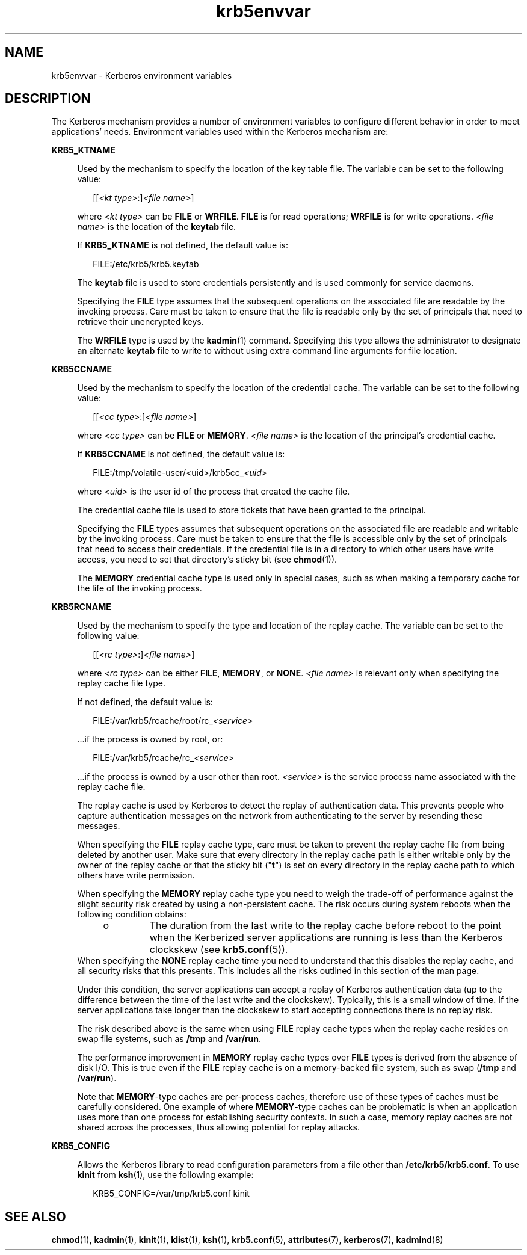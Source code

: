 '\" te
.\" Copyright (c) 2008, 2021, Oracle and/or its affiliates.
.TH krb5envvar 7 "21 Jun 2021" "Solaris 11.4" "Standards, Environments, and Macros"
.SH NAME
krb5envvar \- Kerberos environment variables
.SH DESCRIPTION
.sp
.LP
The Kerberos mechanism provides a number of environment variables to configure different behavior in order to meet applications' needs. Environment variables used within the Kerberos mechanism are:
.sp
.ne 2
.mk
.na
\fB\fBKRB5_KTNAME\fR\fR
.ad
.sp .6
.RS 4n
Used by the mechanism to specify the location of the key table file. The variable can be set to the following value:
.sp
.in +2
.nf
[[\fI<kt type>\fR:]\fI<file name>\fR]
.fi
.in -2

where \fI<kt type>\fR can be \fBFILE\fR or \fBWRFILE\fR. \fBFILE\fR is for read operations; \fBWRFILE\fR is for write operations. \fI<file name>\fR is the location of the \fBkeytab\fR file.
.sp
If \fBKRB5_KTNAME\fR is not defined, the default value is:
.sp
.in +2
.nf
FILE:/etc/krb5/krb5.keytab
.fi
.in -2

The \fBkeytab\fR file is used to store credentials persistently and is used commonly for service daemons.
.sp
Specifying the \fBFILE\fR type assumes that the subsequent operations on the associated file are readable by the invoking process. Care must be taken to ensure that the file is readable only by the set of principals that need to retrieve their unencrypted keys.
.sp
The \fBWRFILE\fR type is used by the \fBkadmin\fR(1) command. Specifying this type allows the administrator to designate an alternate \fBkeytab\fR file to write to without using extra command line arguments for file location.
.RE

.sp
.ne 2
.mk
.na
\fB\fBKRB5CCNAME\fR\fR
.ad
.sp .6
.RS 4n
Used by the mechanism to specify the location of the credential cache. The variable can be set to the following value:
.sp
.in +2
.nf
[[\fI<cc type>\fR:]\fI<file name>\fR]
.fi
.in -2

where \fI<cc type>\fR can be \fBFILE\fR or \fBMEMORY\fR. \fI<file name>\fR is the location of the principal's credential cache.
.sp
If \fBKRB5CCNAME\fR is not defined, the default value is:
.sp
.in +2
.nf
FILE:/tmp/volatile-user/<uid>/krb5cc_\fI<uid>\fR
.fi
.in -2

where \fI<uid>\fR is the user id of the process that created the cache file.
.sp
The credential cache file is used to store tickets that have been granted to the principal.
.sp
Specifying the \fBFILE\fR types assumes that subsequent operations on the associated file are readable and writable by the invoking process. Care must be taken to ensure that the file is accessible only by the set of principals that need to access their credentials. If the credential file is in a directory to which other users have write access, you need to set that directory's sticky bit (see \fBchmod\fR(1)).
.sp
The \fBMEMORY\fR credential cache type is used only in special cases, such as when making a temporary cache for the life of the invoking process.
.RE

.sp
.ne 2
.mk
.na
\fB\fBKRB5RCNAME\fR\fR
.ad
.sp .6
.RS 4n
Used by the mechanism to specify the type and location of the replay cache. The variable can be set to the following value:
.sp
.in +2
.nf
[[\fI<rc type>\fR:]\fI<file name>\fR]
.fi
.in -2

where \fI<rc type>\fR can be either \fBFILE\fR, \fBMEMORY\fR, or \fBNONE\fR. \fI<file name>\fR is relevant only when specifying the replay cache file type.
.sp
If not defined, the default value is:
.sp
.in +2
.nf
FILE:/var/krb5/rcache/root/rc_\fI<service>\fR
.fi
.in -2

\&...if the process is owned by root, or:
.sp
.in +2
.nf
FILE:/var/krb5/rcache/rc_\fI<service>\fR
.fi
.in -2

\&...if the process is owned by a user other than root. \fI<service>\fR is the service process name associated with the replay cache file.
.sp
The replay cache is used by Kerberos to detect the replay of authentication data. This prevents people who capture authentication messages on the network from authenticating to the server by resending these messages.
.sp
When specifying the \fBFILE\fR replay cache type, care must be taken to prevent the replay cache file from being deleted by another user. Make sure that every directory in the replay cache path is either writable only by the owner of the replay cache or that the sticky bit ("\fBt\fR") is set on every directory in the replay cache path to which others have write permission.
.sp
When specifying the \fBMEMORY\fR replay cache type you need to weigh the trade-off of performance against the slight security risk created by using a non-persistent cache. The risk occurs during system reboots when the following condition obtains:
.RS +4
.TP
.ie t \(bu
.el o
The duration from the last write to the replay cache before reboot to the point when the Kerberized server applications are running is less than the Kerberos clockskew (see \fBkrb5.conf\fR(5)).
.RE
When specifying the \fBNONE\fR replay cache time you need to understand that this disables the replay cache, and all security risks that this presents. This includes all the risks outlined in this section of the man page.
.sp
Under this condition, the server applications can accept a replay of Kerberos authentication data (up to the difference between the time of the last write and the clockskew). Typically, this is a small window of time. If the server applications take longer than the clockskew to start accepting connections there is no replay risk.
.sp
The risk described above is the same when using \fBFILE\fR replay cache types when the replay cache resides on swap file systems, such as \fB/tmp\fR and \fB/var/run\fR.
.sp
The performance improvement in \fBMEMORY\fR replay cache types over \fBFILE\fR types is derived from the absence of disk I/O. This is true even if the \fBFILE\fR replay cache is on a memory-backed file system, such as swap (\fB/tmp\fR and \fB/var/run\fR).
.sp
Note that \fBMEMORY\fR-type caches are per-process caches,  therefore use of these types of caches must be carefully considered. One  example of where \fBMEMORY\fR-type caches can be problematic  is when an application uses  more than one process for establishing security contexts. In such a case, memory replay caches are not shared across the processes, thus  allowing potential for replay attacks.
.RE

.sp
.ne 2
.mk
.na
\fBKRB5_CONFIG\fR
.ad
.sp .6
.RS 4n
Allows the Kerberos library to read configuration parameters from a file other than \fB/etc/krb5/krb5.conf\fR. To use \fBkinit\fR from \fBksh\fR(1), use the following example:
.sp
.in +2
.nf
KRB5_CONFIG=/var/tmp/krb5.conf kinit
.fi
.in -2

.RE

.SH SEE ALSO
.sp
.LP
\fBchmod\fR(1), \fBkadmin\fR(1), \fBkinit\fR(1), \fBklist\fR(1), \fBksh\fR(1), \fBkrb5.conf\fR(5), \fBattributes\fR(7), \fBkerberos\fR(7),  \fBkadmind\fR(8)
